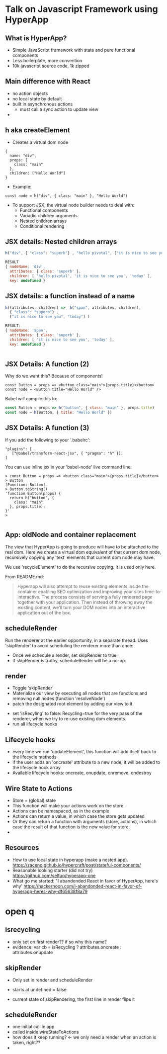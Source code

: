 * Talk on Javascript Framework using HyperApp

** What is HyperApp?

- Simple JavaScript framework with state and pure functional
  components
- Less boilerplate, more convention
- 10k javascript source code, 1k zipped

** Main difference with React

# TODO rename
- no action objects 
- no local state by default
- built in asynchronous actions
  - must call a sync action to update view
- 

** h aka createElement

- Creates a virtual dom node
: {
:   name: "div",
:   props: {
:     class: "main"
:   },
:   children: ["Hello World"]
: }

- Example: 
: const node = h("div", { class: "main" }, "Hello World")
- To support JSX, the virtual node builder needs to deal with: 
  - Functional components
  - Variadic children arguments
  - Nested children arrays
  - Conditional rendering

** JSX details: Nested children arrays

#+BEGIN_SRC javascript
h("div", { "class": "superb"} , "hello pivotal", ["it is nice to see you", "today"])

RESULT
{ nodeName: 'div',
  attributes: { class: 'superb' },
  children: [ 'hello pivotal', 'it is nice to see you', 'today' ],
  key: undefined }
#+END_SRC

** JSX details: a function instead of a name

#+BEGIN_SRC javascript
h((attributes, children) =>  h("span", attributes, children), 
  { "class": "superb"} , 
  ["it is nice to see you", "today"] )

RESULT:
{ nodeName: 'span',
  attributes: { class: 'superb' },
  children: [ 'it is nice to see you', 'today' ],
  key: undefined }


#+END_SRC

** JSX Details: A function (2)

Why do we want this? Because of components!

#+BEGIN_SRC 
const Button = props => <button class="main">{props.title}</button>
const node = <Button title="Hello World" />
#+END_SRC

Babel will compile this to:
#+BEGIN_SRC javascript
const Button = props => h("button", { class: "main" }, props.title)
const node = h(Button, { title: "Hello World" })
#+END_SRC

**  JSX Details: A function (3)

If you add the following to your '.babelrc':
#+BEGIN_SRC 
  "plugins": [
     ["@babel/transform-react-jsx", { "pragma": "h" }],
  ]
#+END_SRC

You can use inline jsx in your 'babel-node' live command line:
#+BEGIN_SRC 
> const Button = props => <button class="main">{props.title}</button>
> Button
[Function: Button]
> Button.toString()
'function Button(props) { 
  return h("button", {
    class: "main"
  }, props.title);
}'
> 

#+END_SRC

** App: oldNode and container replacement

The view that HyperApp is going to produce will have to be attached to
the real dom.  Here we create a virtual dom equivalent of that current
dom node, recursively copying any 'text' elements that current dom
node may have. 



We use 'recycleElement' to do the recursive copying. It is used only
here.

From README.md:
#+BEGIN_QUOTE
Hyperapp will also attempt to reuse existing elements inside the
container enabling SEO optimization and improving your sites
time-to-interactive. The process consists of serving a fully rendered
page together with your application. Then instead of throwing away the
existing content, we'll turn your DOM nodes into an interactive
application out of the box.
#+END_QUOTE


# TODO get working example??

** scheduleRender

Run the renderer at the earlier opportunity, in a separate
thread. Uses 'skipRender' to avoid scheduling the renderer more than
once:  
- Once we schedule a render, set skipRender to true
- If skipRender is truthy, scheduleRender will be a no-op. 

** render

- Toggle 'skipRender'
- Materialize our view by executing all nodes that are functions and
  removing null nodes (function 'resolveNode')
- patch the designated root element by adding  our view to it
# TODO confirm that we add here
- set 'isRecyling' to false: Recycling=true for the very pass of the
  renderer, when we try to re-use existing dom elements.
- run all lifecycle hooks 

** Lifecycle hooks


  - every time we run 'updateElement', this function will add itself
    back to the lifecycle methods
  - if the user adds an 'oncreate' attribute to a new node, it will be
    added to the lifecycle hook array
  - Available lifecycle hooks: oncreate, onupdate, onremove, ondestroy



** Wire State to Actions

- Store = (global) state
- This function will make your actions work on the store. 
- Actions can be namespaced, as in the example
- Actions can return a value, in which case the store gets updated
- Or they can return a function with arguments (store, actions), in
  which case the result of that function is the new value for store.
- 



** Resources

- How to use local state in hyperapp (make a nested app). 
  https://zaceno.github.io/hypercraft/post/stateful-components/
- Reasonable looking starter (did not try)
  https://github.com/selfup/hyperapp-one
- What go me started: "I abandonded React in favor of HyperApp, here's
  why'
  https://hackernoon.com/i-abandonded-react-in-favor-of-hyperapp-heres-why-df65638f8a79


* open q

** isrecycling

- only set on first render?? if so why this name?
- evidence: 
    var cb = isRecycling ? attributes.oncreate : attributes.onupdate

** skipRender

- Only set in render and scheduleRender
- starts at undefined = false

- current state of skipRendering, the first line in render flips it


** scheduleRender

- one initial call in app
- called inside wireStateToActions
- how does it keep running?  <- we only need a render when an action
  is taken, right??
- 
